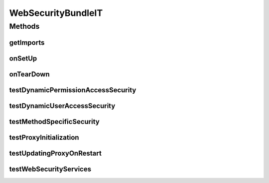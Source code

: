 .. java:import:: org.apache.commons.codec.binary Base64

.. java:import:: org.apache.commons.io IOUtils

.. java:import:: org.apache.http HttpResponse

.. java:import:: org.apache.http HttpStatus

.. java:import:: org.apache.http.client.methods HttpGet

.. java:import:: org.apache.http.client.methods HttpPost

.. java:import:: org.apache.http.client.methods HttpUriRequest

.. java:import:: org.apache.http.entity StringEntity

.. java:import:: org.apache.http.impl.client DefaultHttpClient

.. java:import:: org.motechproject.security.domain MotechSecurityConfiguration

.. java:import:: org.motechproject.security.model PermissionDto

.. java:import:: org.motechproject.security.model RoleDto

.. java:import:: org.motechproject.security.osgi.helper SecurityTestConfigBuilder

.. java:import:: org.motechproject.security.repository AllMotechSecurityRules

.. java:import:: org.motechproject.security.repository AllMotechSecurityRulesCouchdbImpl

.. java:import:: org.motechproject.security.service MotechPermissionService

.. java:import:: org.motechproject.security.service MotechProxyManager

.. java:import:: org.motechproject.security.service MotechRoleService

.. java:import:: org.motechproject.security.service MotechUserService

.. java:import:: org.motechproject.testing.osgi BaseOsgiIT

.. java:import:: org.motechproject.testing.utils PollingHttpClient

.. java:import:: org.motechproject.testing.utils TestContext

.. java:import:: org.motechproject.testing.utils Wait

.. java:import:: org.motechproject.testing.utils WaitCondition

.. java:import:: org.osgi.framework Bundle

.. java:import:: org.osgi.framework BundleException

.. java:import:: org.osgi.framework ServiceReference

.. java:import:: org.springframework.core.io Resource

.. java:import:: org.springframework.security.web FilterChainProxy

.. java:import:: org.springframework.web.context WebApplicationContext

.. java:import:: java.io IOException

.. java:import:: java.io UnsupportedEncodingException

.. java:import:: java.util Arrays

.. java:import:: java.util List

.. java:import:: java.util Locale

WebSecurityBundleIT
===================

.. java:package:: org.motechproject.security.osgi
   :noindex:

.. java:type:: public class WebSecurityBundleIT extends BaseOsgiIT

   Test class that verifies the web security services and dynamic security configuration. Stops and starts the web security bundle and makes HTTP requests with various credentials to test different permutations of dynamic security.

Methods
-------
getImports
^^^^^^^^^^

.. java:method:: @Override protected List<String> getImports()
   :outertype: WebSecurityBundleIT

onSetUp
^^^^^^^

.. java:method:: @Override public void onSetUp() throws InterruptedException
   :outertype: WebSecurityBundleIT

onTearDown
^^^^^^^^^^

.. java:method:: @Override public void onTearDown() throws InterruptedException
   :outertype: WebSecurityBundleIT

testDynamicPermissionAccessSecurity
^^^^^^^^^^^^^^^^^^^^^^^^^^^^^^^^^^^

.. java:method:: public void testDynamicPermissionAccessSecurity() throws InterruptedException, IOException, BundleException
   :outertype: WebSecurityBundleIT

testDynamicUserAccessSecurity
^^^^^^^^^^^^^^^^^^^^^^^^^^^^^

.. java:method:: public void testDynamicUserAccessSecurity() throws InterruptedException, IOException, BundleException
   :outertype: WebSecurityBundleIT

testMethodSpecificSecurity
^^^^^^^^^^^^^^^^^^^^^^^^^^

.. java:method:: public void testMethodSpecificSecurity() throws InterruptedException, IOException, BundleException
   :outertype: WebSecurityBundleIT

testProxyInitialization
^^^^^^^^^^^^^^^^^^^^^^^

.. java:method:: public void testProxyInitialization() throws Exception
   :outertype: WebSecurityBundleIT

testUpdatingProxyOnRestart
^^^^^^^^^^^^^^^^^^^^^^^^^^

.. java:method:: public void testUpdatingProxyOnRestart() throws InterruptedException, BundleException, IOException, ClassNotFoundException
   :outertype: WebSecurityBundleIT

testWebSecurityServices
^^^^^^^^^^^^^^^^^^^^^^^

.. java:method:: public void testWebSecurityServices() throws Exception
   :outertype: WebSecurityBundleIT

